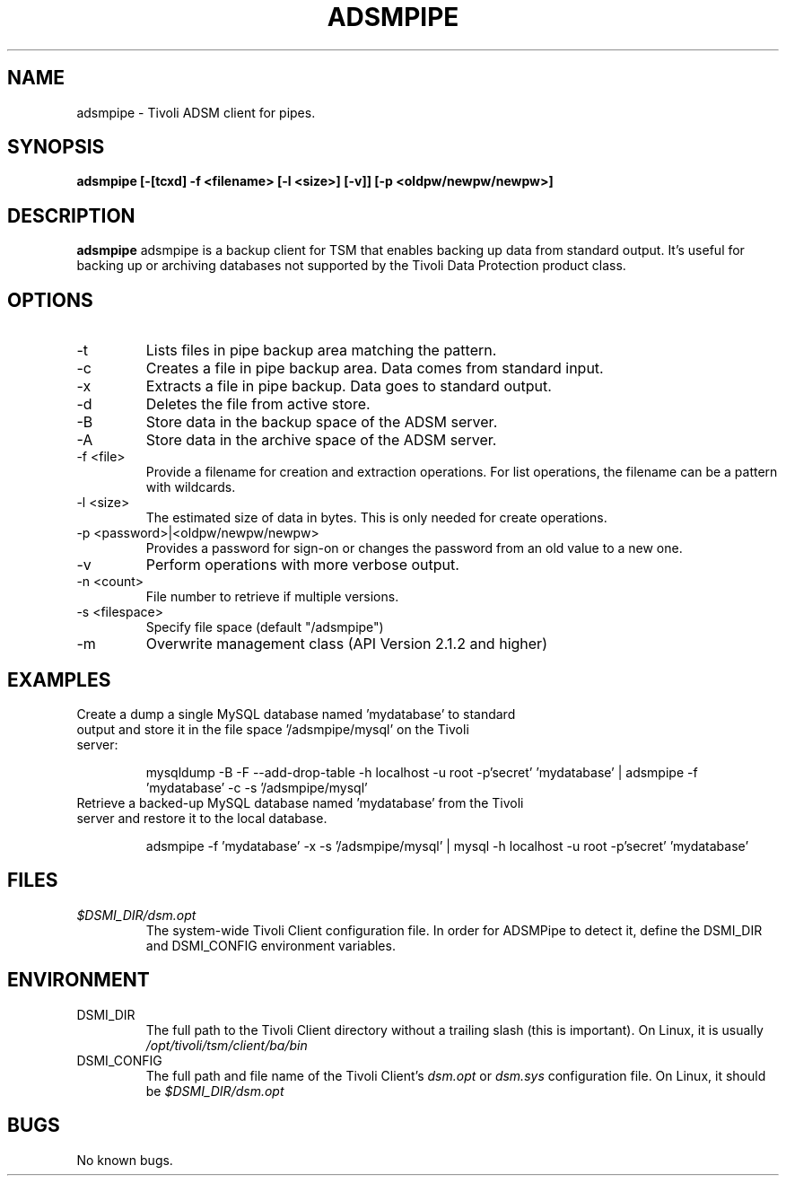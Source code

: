 .\"
.\" Process this file with groff -man -Tascii adsmpipe.1
.\"

.TH ADSMPIPE 1 "SEPTEMBER 2014"

.SH NAME
adsmpipe \- Tivoli ADSM client for pipes.

.SH SYNOPSIS
.B adsmpipe [-[tcxd] -f <filename> [-l <size>] [-v]] [-p <oldpw/newpw/newpw>]

.SH DESCRIPTION
.B adsmpipe
adsmpipe is a backup client for TSM that enables backing up data from standard output. It's useful for backing up
or archiving databases not supported by the Tivoli Data Protection product class.

.SH OPTIONS
.PP Creates, extracts or lists files in the ADSM pipe backup area.
.IP -t
Lists files in pipe backup area matching the pattern.
.IP -c
Creates a file in pipe backup area. Data comes from standard input.
.IP -x
Extracts a file in pipe backup. Data goes to standard output.
.IP -d
Deletes the file from active store.
.IP -B
Store data in the backup space of the ADSM server.
.IP -A
Store data in the archive space of the ADSM server.
.IP -f\ <file>
Provide a filename for creation and extraction operations. For list operations, the filename can be a pattern with wildcards.
.IP -l\ <size>
The estimated size of data in bytes. This is only needed for create operations.
.IP -p\ <password>|<oldpw/newpw/newpw>
Provides a password for sign-on or changes the password from an old value to a new one.
.IP -v
Perform operations with more verbose output.
.IP -n\ <count>
File number to retrieve if multiple versions.
.IP -s\ <filespace>
Specify file space (default "/adsmpipe")
.IP -m
Overwrite management class (API Version 2.1.2 and higher)

.SH EXAMPLES
.IP "Create a dump a single MySQL database named 'mydatabase' to standard output and store it in the file space '/adsmpipe/mysql' on the Tivoli server:"
.IP
mysqldump -B -F --add-drop-table -h localhost -u root -p'secret' 'mydatabase' | adsmpipe -f 'mydatabase' -c -s '/adsmpipe/mysql'
.BR
.IP "Retrieve a backed-up MySQL database named 'mydatabase' from the Tivoli server and restore it to the local database."
.IP
adsmpipe -f 'mydatabase' -x -s '/adsmpipe/mysql' | mysql -h localhost -u root -p'secret' 'mydatabase'
.BR

.SH FILES
.I $DSMI_DIR/dsm.opt
.RS
The system-wide Tivoli Client configuration file. In order for ADSMPipe to detect it, define the DSMI_DIR and DSMI_CONFIG environment variables.

.SH ENVIRONMENT
.IP DSMI_DIR
The full path to the Tivoli Client directory without a trailing slash (this is important). On Linux, it is usually
.IR /opt/tivoli/tsm/client/ba/bin
.IP DSMI_CONFIG
The full path and file name of the Tivoli Client's
.IR dsm.opt
or
.IR dsm.sys
configuration file. On Linux, it should be
.IR $DSMI_DIR/dsm.opt

.SH BUGS
No known bugs.

